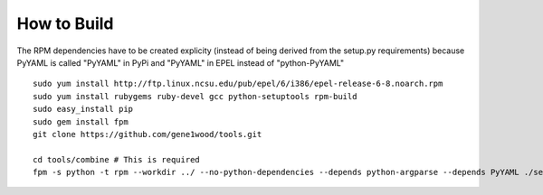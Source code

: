 How to Build
============
The RPM dependencies have to be created explicity (instead of being derived 
from the setup.py requirements) because PyYAML is called "PyYAML" in PyPi
and "PyYAML" in EPEL instead of "python-PyYAML"

::

    sudo yum install http://ftp.linux.ncsu.edu/pub/epel/6/i386/epel-release-6-8.noarch.rpm
    sudo yum install rubygems ruby-devel gcc python-setuptools rpm-build
    sudo easy_install pip
    sudo gem install fpm
    git clone https://github.com/gene1wood/tools.git
    
    cd tools/combine # This is required
    fpm -s python -t rpm --workdir ../ --no-python-dependencies --depends python-argparse --depends PyYAML ./setup.py
